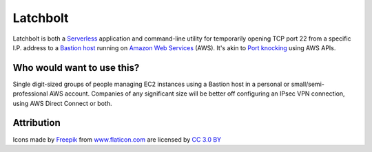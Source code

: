 |icon| Latchbolt
----------------

Latchbolt is both a Serverless_ application and command-line utility for temporarily opening
TCP port 22 from a specific I.P. address to a `Bastion host`_ running on `Amazon Web Services`_ (AWS).
It's akin to `Port knocking`_ using AWS APIs.

.. |icon| image:: assets/key.png
          :width: 1em

.. _Serverless: https://en.wikipedia.org/wiki/Serverless_computing

.. _Bastion host: https://en.wikipedia.org/wiki/Bastion_host

.. _Amazon Web Services: https://aws.amazon.com

.. _Port knocking: https://en.wikipedia.org/wiki/Port_knocking

Who would want to use this?
===========================

Single digit-sized groups of people managing EC2 instances using a Bastion host in a personal
or small/semi-professional AWS account.
Companies of any significant size will be better off configuring an IPsec VPN connection, using
AWS Direct Connect or both.

Attribution
===========

Icons made by Freepik_ from www.flaticon.com_ are licensed by `CC 3.0 BY`_

.. _Freepik: http://www.freepik.com

.. _www.flaticon.com: https://www.flaticon.com/

.. _CC 3.0 BY: http://creativecommons.org/licenses/by/3.0/
